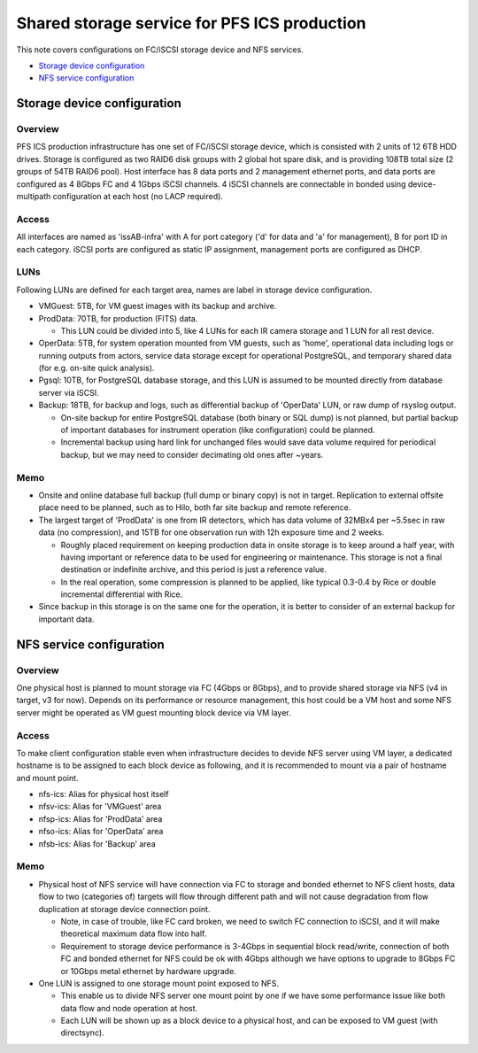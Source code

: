 Shared storage service for PFS ICS production
******

This note covers configurations on FC/iSCSI storage device and NFS services. 

* `Storage device configuration`_
* `NFS service configuration`_

Storage device configuration
======

Overview
------

PFS ICS production infrastructure has one set of FC/iSCSI storage device, 
which is consisted with 2 units of 12 6TB HDD drives. 
Storage is configured as two RAID6 disk groups with 2 global hot spare disk, 
and is providing 108TB total size (2 groups of 54TB RAID6 pool). 
Host interface has 8 data ports and 2 management ethernet ports, 
and data ports are configured as 4 8Gbps FC and 4 1Gbps iSCSI channels.
4 iSCSI channels are connectable in bonded using device-multipath configuration 
at each host (no LACP required). 

Access
------

All interfaces are named as 'issAB-infra' with A for port category ('d' for 
data and 'a' for management), B for port ID in each category. 
iSCSI ports are configured as static IP assignment, management ports are 
configured as DHCP. 

LUNs
----

Following LUNs are defined for each target area, names are label in storage 
device configuration. 

- VMGuest: 5TB, for VM guest images with its backup and archive.
- ProdData: 70TB, for production (FITS) data.

  - This LUN could be divided into 5, like 4 LUNs for each IR camera storage 
    and 1 LUN for all rest device. 

- OperData: 5TB, for system operation mounted from VM guests, 
  such as 'home', operational data including logs or running outputs from 
  actors, service data storage except for operational PostgreSQL, and 
  temporary shared data (for e.g. on-site quick analysis).
- Pgsql: 10TB, for PostgreSQL database storage, and this LUN is assumed to 
  be mounted directly from database server via iSCSI. 
- Backup: 18TB, for backup and logs, such as differential backup of 'OperData' 
  LUN, or raw dump of rsyslog output. 

  - On-site backup for entire PostgreSQL database (both binary or SQL dump) 
    is not planned, but partial backup of important databases for instrument 
    operation (like configuration) could be planned. 
  - Incremental backup using hard link for unchanged files would save data 
    volume required for periodical backup, but we may need to consider 
    decimating old ones after ~years. 

Memo
----

- Onsite and online database full backup (full dump or binary copy) is not 
  in target. Replication to external offsite place need to be planned, such as 
  to Hilo, both far site backup and remote reference. 
- The largest target of 'ProdData' is one from IR detectors, which has data 
  volume of 32MBx4 per ~5.5sec in raw data (no compression), and 15TB for one 
  observation run with 12h exposure time and 2 weeks. 

  - Roughly placed requirement on keeping production data in onsite storage 
    is to keep around a half year, with having important or reference data to 
    be used for engineering or maintenance. 
    This storage is not a final destination or indefinite archive, and this 
    period is just a reference value. 
  - In the real operation, some compression is planned to be applied, like 
    typical 0.3-0.4 by Rice or double incremental differential with Rice. 

- Since backup in this storage is on the same one for the operation, it is 
  better to consider of an external backup for important data. 


NFS service configuration
======

Overview
------

One physical host is planned to mount storage via FC (4Gbps or 8Gbps), and 
to provide shared storage via NFS (v4 in target, v3 for now). Depends on its 
performance or resource management, this host could be a VM host and some 
NFS server might be operated as VM guest mounting block device via VM layer. 

Access
------

To make client configuration stable even when infrastructure decides to devide 
NFS server using VM layer, a dedicated hostname is to be assigned to each 
block device as following, and it is recommended to mount via a pair of 
hostname and mount point. 

- nfs-ics: Alias for physical host itself
- nfsv-ics: Alias for 'VMGuest' area
- nfsp-ics: Alias for 'ProdData' area
- nfso-ics: Alias for 'OperData' area
- nfsb-ics: Alias for 'Backup' area

Memo
----

- Physical host of NFS service will have connection via FC to storage and 
  bonded ethernet to NFS client hosts, data flow to two (categories of) targets 
  will flow through different path and will not cause degradation from flow 
  duplication at storage device connection point. 

  - Note, in case of trouble, like FC card broken, we need to switch FC 
    connection to iSCSI, and it will make theoretical maximum data flow into 
    half. 
  - Requirement to storage device performance is 3-4Gbps in sequential block 
    read/write, connection of both FC and bonded ethernet for NFS could be ok 
    with 4Gbps although we have options to upgrade to 8Gbps FC or 10Gbps 
    metal ethernet by hardware upgrade. 

- One LUN is assigned to one storage mount point exposed to NFS. 

  - This enable us to divide NFS server one mount point by one if we have some 
    performance issue like both data flow and node operation at host. 
  - Each LUN will be shown up as a block device to a physical host, and can 
    be exposed to VM guest (with directsync). 

